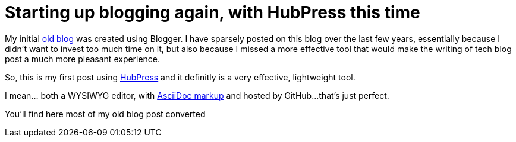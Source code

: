= Starting up blogging again, with HubPress this time

My initial link:http://userstories.blogspot.fr/[old blog] was created using Blogger. I have sparsely posted on this blog over the last few years, essentially because I didn't want to invest too much time on it, but also because I missed a more effective tool that would make the writing of tech blog post a much more pleasant experience.

So, this is my first post using link:http://hubpress.io/[HubPress] and it definitly is a very effective, lightweight tool.

I mean... both a WYSIWYG editor, with link:http://asciidoctor.org/docs/user-manual/[AsciiDoc markup] and hosted by GitHub...that's just perfect.

You'll find here most of my old blog post converted 